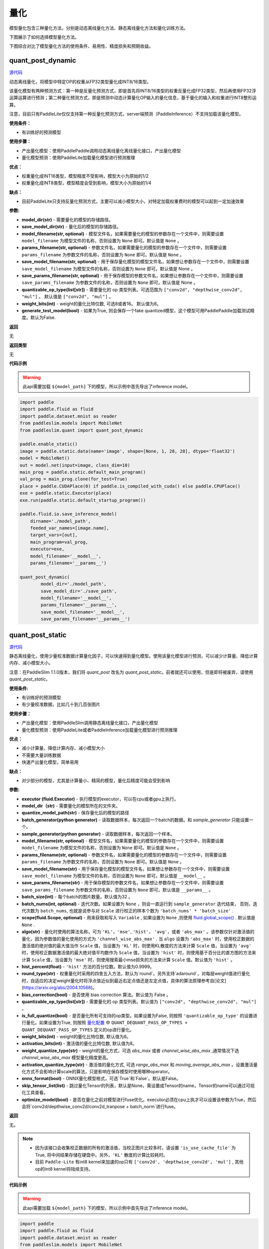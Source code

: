 量化
====

模型量化包含三种量化方法，分别是动态离线量化方法、静态离线量化方法和量化训练方法。

下图展示了如何选择模型量化方法。


.. image:: https://user-images.githubusercontent.com/52520497/83991261-cbe55800-a97e-11ea-880c-d83fb7924454.png
   :scale: 80 %
   :alt: 图1：选择模型量化方法
   :align: center

下图综合对比了模型量化方法的使用条件、易用性、精度损失和预期收益。

.. image:: https://user-images.githubusercontent.com/52520497/83991268-cee04880-a97e-11ea-9ecd-2d0f04a15205.png
   :scale: 80 %
   :alt: 图2：综合对比模型量化方法
   :align: center

quant_post_dynamic
-------------------

.. py:function:: paddleslim.quant.quant_post_dynamic(model_dir, save_model_dir, model_filename=None, params_filename=None, save_model_filename=None, save_params_filename=None, quantizable_op_type=["conv2d", "mul"], weight_bits=8, generate_test_model=False)

`源代码 <https://github.com/PaddlePaddle/PaddleSlim/blob/develop/paddleslim/quant/quanter.py>`_

动态离线量化，将模型中特定OP的权重从FP32类型量化成INT8/16类型。

该量化模型有两种预测方式：第一种是反量化预测方式，即是首先将INT8/16类型的权重反量化成FP32类型，然后再使用FP32浮运算运算进行预测；第二种量化预测方式，即是预测中动态计算量化OP输入的量化信息，基于量化的输入和权重进行INT8整形运算。

注意，目前只有PaddleLite仅仅支持第一种反量化预测方式，server端预测（PaddleInference）不支持加载该量化模型。

**使用条件：**

* 有训练好的预测模型

**使用步骤：**

* 产出量化模型：使用PaddlePaddle调用动态离线量化离线量化接口，产出量化模型
* 量化模型预测：使用PaddleLite加载量化模型进行预测推理

**优点：**

* 权重量化成INT16类型，模型精度不受影响，模型大小为原始的1/2
* 权重量化成INT8类型，模型精度会受到影响，模型大小为原始的1/4

**缺点：**

* 目前PaddleLite只支持反量化预测方式，主要可以减小模型大小，对特定加载权重费时的模型可以起到一定加速效果


**参数:**

- **model_dir(str)** - 需要量化的模型的存储路径。
- **save_model_dir(str)** - 量化后的模型的存储路径。
- **model_filename(str, optional)** - 模型文件名，如果需要量化的模型的参数存在一个文件中，则需要设置 ``model_filename`` 为模型文件的名称，否则设置为 ``None`` 即可。默认值是 ``None`` 。
- **params_filename(str, optional)** - 参数文件名，如果需要量化的模型的参数存在一个文件中，则需要设置 ``params_filename`` 为参数文件的名称，否则设置为 ``None`` 即可。默认值是 ``None`` 。
- **save_model_filename(str, optional)** - 用于保存量化模型的模型文件名，如果想让参数存在一个文件中，则需要设置 ``save_model_filename`` 为模型文件的名称，否则设置为 ``None`` 即可。默认值是 None 。
- **save_params_filename(str, optional)** - 用于保存模型的参数文件名，如果想让参数存在一个文件中，则需要设置 ``save_params_filename`` 为参数文件的名称，否则设置为 ``None`` 即可。默认值是 None 。
- **quantizable_op_type(list[str])** -  需要量化的 op 类型列表。可选范围为 ``["conv2d", "depthwise_conv2d", "mul"]`` 。 默认值是 ``["conv2d", "mul"]`` 。
- **weight_bits(int)** - weight的量化比特位数, 可选8或者16。 默认值为8。
- **generate_test_model(bool)** - 如果为True, 则会保存一个fake quantized模型，这个模型可用PaddlePaddle加载测试精度。默认为False.

**返回**

无

**返回类型**

无

**代码示例**

.. warning::

   此api需要加载 ``${model_path}`` 下的模型，所以示例中首先导出了inference model。

.. code-block:: python

   import paddle
   import paddle.fluid as fluid
   import paddle.dataset.mnist as reader
   from paddleslim.models import MobileNet
   from paddleslim.quant import quant_post_dynamic
   
   paddle.enable_static()
   image = paddle.static.data(name='image', shape=[None, 1, 28, 28], dtype='float32')
   model = MobileNet()
   out = model.net(input=image, class_dim=10) 
   main_prog = paddle.static.default_main_program()
   val_prog = main_prog.clone(for_test=True)
   place = paddle.CUDAPlace(0) if paddle.is_compiled_with_cuda() else paddle.CPUPlace()
   exe = paddle.static.Executor(place)
   exe.run(paddle.static.default_startup_program())
   
   paddle.fluid.io.save_inference_model(
       dirname='./model_path',
       feeded_var_names=[image.name],
       target_vars=[out],
       main_program=val_prog,
       executor=exe,
       model_filename='__model__',
       params_filename='__params__')
   
   quant_post_dynamic(
           model_dir='./model_path',
           save_model_dir='./save_path',
           model_filename='__model__',
           params_filename='__params__',
           save_model_filename='__model__',
           save_params_filename='__params__')





quant_post_static
---------------

.. py:function:: paddleslim.quant.quant_post_static(executor,model_dir, quantize_model_path, batch_generator=None, sample_generator=None, model_filename=None, params_filename=None, save_model_filename='model.pdmodel', save_params_filename='model.pdiparams', batch_size=16, batch_nums=None, scope=None, algo='KL', round_type='round', quantizable_op_type=["conv2d","depthwise_conv2d","mul"], is_full_quantize=False, weight_bits=8, activation_bits=8, activation_quantize_type='range_abs_max', weight_quantize_type='channel_wise_abs_max', onnx_format=False, skip_tensor_list=None, optimize_model=False)

`源代码 <https://github.com/PaddlePaddle/PaddleSlim/blob/develop/paddleslim/quant/quanter.py>`_

静态离线量化，使用少量校准数据计算量化因子，可以快速得到量化模型。使用该量化模型进行预测，可以减少计算量、降低计算内存、减小模型大小。

注意：在PaddleSlim 1.1.0版本，我们将 `quant_post` 改名为 `quant_post_static`。前者就还可以使用，但是即将被废弃，请使用 `quant_post_static`。

**使用条件:**

* 有训练好的预测模型
* 有少量校准数据，比如几十到几百张图片

**使用步骤：**

* 产出量化模型：使用PaddleSlim调用静态离线量化接口，产出量化模型
* 量化模型预测：使用PaddleLite或者PaddleInference加载量化模型进行预测推理

**优点：**

* 减小计算量、降低计算内存、减小模型大小
* 不需要大量训练数据
* 快速产出量化模型，简单易用

**缺点：**

* 对少部分的模型，尤其是计算量小、精简的模型，量化后精度可能会受到影响

**参数:**

- **executor (fluid.Executor)** - 执行模型的executor，可以在cpu或者gpu上执行。
- **model_dir（str)** - 需要量化的模型所在的文件夹。
- **quantize_model_path(str)** - 保存量化后的模型的路径
- **batch_generator(python generator)** - 读取数据样本，每次返回一个batch的数据。和 `sample_generator` 只能设置一个。
- **sample_generator(python generator)** - 读取数据样本，每次返回一个样本。
- **model_filename(str, optional)** - 模型文件名，如果需要量化的模型的参数存在一个文件中，则需要设置 ``model_filename`` 为模型文件的名称，否则设置为 ``None`` 即可。默认值是 ``None`` 。
- **params_filename(str, optional)** - 参数文件名，如果需要量化的模型的参数存在一个文件中，则需要设置 ``params_filename`` 为参数文件的名称，否则设置为 ``None`` 即可。默认值是 ``None`` 。
- **save_model_filename(str)** - 用于保存量化模型的模型文件名，如果想让参数存在一个文件中，则需要设置 ``save_model_filename`` 为模型文件的名称，否则设置为 ``None`` 即可。默认值是 ``__model__`` 。
- **save_params_filename(str)** - 用于保存模型的参数文件名，如果想让参数存在一个文件中，则需要设置 ``save_params_filename`` 为参数文件的名称，否则设置为 ``None`` 即可。默认值是 ``__params__`` 。
- **batch_size(int)** - 每个batch的图片数量。默认值为32 。
- **batch_nums(int, optional)** - 迭代次数。如果设置为 ``None`` ，则会一直运行到 ``sample_generator`` 迭代结束， 否则，迭代次数为 ``batch_nums``, 也就是说参与对 ``Scale`` 进行校正的样本个数为 ``'batch_nums' * 'batch_size'`` .
- **scope(fluid.Scope, optional)** - 用来获取和写入 ``Variable`` , 如果设置为 ``None`` ,则使用 `fluid.global_scope() <https://www.paddlepaddle.org.cn/documentation/docs/zh/develop/api_cn/executor_cn/global_scope_cn.html>`_ . 默认值是 ``None`` .
- **algo(str)** - 量化时使用的算法名称，可为 ``'KL'``，``'mse'``, ``'hist'``， ``'avg'``，或者 ``'abs_max'`` 。该参数仅针对激活值的量化，因为参数值的量化使用的方式为 ``'channel_wise_abs_max'`` . 当 ``algo`` 设置为 ``'abs_max'`` 时，使用校正数据的激活值的绝对值的最大值当作 ``Scale`` 值，当设置为 ``'KL'`` 时，则使用KL散度的方法来计算 ``Scale`` 值，当设置为 ``'avg'`` 时，使用校正数据激活值的最大绝对值平均数作为 ``Scale`` 值，当设置为 ``'hist'`` 时，则使用基于百分比的直方图的方法来计算 ``Scale`` 值，当设置为 ``'mse'`` 时，则使用搜索最小mse损失的方法来计算 ``Scale`` 值。默认值为 ``'hist'`` 。
- **hist_percent(float)** -  ``'hist'`` 方法的百分位数。默认值为0.9999。
- **round_type(str)** - 权重量化时采用的四舍五入方法，默认为`round`。另外支持`adaround`，对每层weight值进行量化时，自适应的决定weight量化时将浮点值近似到最近右定点值还是左定点值，具体的算法原理参考自[论文](https://arxiv.org/abs/2004.10568)。
- **bias_correction(bool)** -  是否使用 bias correction 算法。默认值为 False 。
- **quantizable_op_type(list[str])** -  需要量化的 op 类型列表。默认值为 ``["conv2d", "depthwise_conv2d", "mul"]`` 。
- **is_full_quantize(bool)** - 是否量化所有可支持的op类型。如果设置为False, 则按照 ``'quantizable_op_type'`` 的设置进行量化。如果设置为True, 则按照 `量化配置 <#id2>`_  中 ``QUANT_DEQUANT_PASS_OP_TYPES + QUANT_DEQUANT_PASS_OP_TYPES`` 定义的op进行量化。  
- **weight_bits(int)** - weight的量化比特位数, 默认值为8。
- **activation_bits(int)** - 激活值的量化比特位数, 默认值为8。
- **weight_quantize_type(str)** - weight的量化方式，可选 `abs_max` 或者 `channel_wise_abs_max` ,通常情况下选 `channel_wise_abs_max` 模型量化精度更高。
- **activation_quantize_type(str)** - 激活值的量化方式, 可选 `range_abs_max` 和 `moving_average_abs_max` 。设置激活量化方式不会影响计算scale的算法，只是影响在保存模型时使用哪种operator。
- **onnx_format(bool)** - ONNX量化模型格式，可选`True`和`False`。默认是False。
- **skip_tensor_list(list)** - 跳过量化Tensor的列表，默认是None，需设置成Tensor的name，Tensor的name可以通过可视化工具查看。
- **optimize_model(bool)** - 是否在量化之前对模型进行fuse优化。executor必须在cpu上执才可以设置该参数为True，然后会将`conv2d/depthwise_conv2d/conv2d_tranpose + batch_norm`进行fuse。
**返回**

无。

.. note::

   - 因为该接口会收集校正数据的所有的激活值，当校正图片比较多时，请设置 ``'is_use_cache_file'`` 为True, 将中间结果存储在硬盘中。另外，``'KL'`` 散度的计算比较耗时。
   - 目前 ``Paddle-Lite`` 有int8 kernel来加速的op只有 ``['conv2d', 'depthwise_conv2d', 'mul']`` , 其他op的int8 kernel将陆续支持。

**代码示例**

.. warning::

   此api需要加载 ``${model_path}`` 下的模型，所以示例中首先导出了inference model。

.. code-block:: python

    import paddle
    import paddle.fluid as fluid
    import paddle.dataset.mnist as reader
    from paddleslim.models import MobileNet
    from paddleslim.quant import quant_post_static

    paddle.enable_static()
    val_reader = reader.test()
    use_gpu = True
    place = fluid.CUDAPlace(0) if use_gpu else fluid.CPUPlace()
    exe = fluid.Executor(place)
    paddle.enable_static()
    image = paddle.static.data(name='image', shape=[None, 1, 28, 28], dtype='float32')
    model = MobileNet()
    out = model.net(input=image, class_dim=10)
    main_prog = paddle.static.default_main_program()
    val_prog = main_prog.clone(for_test=True)
    place = paddle.CUDAPlace(0) if paddle.is_compiled_with_cuda() else paddle.CPUPlace()
    exe = paddle.static.Executor(place)
    exe.run(paddle.static.default_startup_program())

    paddle.fluid.io.save_inference_model(
        dirname='./model_path',
        feeded_var_names=[image.name],
        target_vars=[out],
        main_program=val_prog,
        executor=exe,
        model_filename='model.pdmodel',
        params_filename='model.pdiparams')
    quant_post_static(
        executor=exe,
        model_dir='./model_path',
        quantize_model_path='./save_path',
        sample_generator=val_reader,
        model_filename='model.pdmodel',
        params_filename='model.pdiparams',
        batch_size=16,
        batch_nums=10)

更详细的用法请参考 `离线量化demo <https://github.com/PaddlePaddle/PaddleSlim/tree/develop/demo/quant/quant_post>`_ 。


quant_recon_static
---------------

.. py:function:: paddleslim.quant.quant_recon_static(executor,model_dir, quantize_model_path, batch_generator=None, sample_generator=None, model_filename=None, params_filename=None, save_model_filename='model.pdmodel', save_params_filename='model.pdiparams', batch_size=16, batch_nums=None, scope=None, algo='KL', recon_level='layer-wise', simulate_activation_quant=False, bias_correction=False, quantizable_op_type=["conv2d","depthwise_conv2d","mul"], is_full_quantize=False, weight_bits=8, activation_bits=8, activation_quantize_type='range_abs_max', weight_quantize_type='channel_wise_abs_max', onnx_format=False, skip_tensor_list=None, optimize_model=False, regions=None, region_weights_names=None, epochs=20, drop_prob=0.5, lr=0.1)

`源代码 <https://github.com/PaddlePaddle/PaddleSlim/blob/develop/paddleslim/quant/reconstruction_quantization.py>`_

静态离线量化重构，使用少量校准数据计算量化因子，可以快速得到量化模型，并使用校准数据，以及BRECQ/QDrop方法对量化后权重的取整方式进行重构学习。使用该量化模型进行预测，可以减少计算量、降低计算内存、减小模型大小。

**使用条件:**

* 有训练好的预测模型
* 有少量校准数据，比如几十到几百张图片

**使用步骤：**

* 产出量化模型：使用PaddleSlim调用量化重构接口，产出重构量化模型权重后的模型
* 量化模型预测：使用PaddleLite或者PaddleInference加载量化模型进行预测推理

**优点：**

* 减小计算量、降低计算内存、减小模型大小
* 不需要大量训练数据
* 相对静态离线量化可进一步提升量化后模型的精度

**缺点：**

* 对层数较多的模型，重构过程需要一定的时间开销。

**参数:**

- **executor (fluid.Executor)** - 执行模型的executor，可以在cpu或者gpu上执行。
- **model_dir（str)** - 需要量化的模型所在的文件夹。
- **quantize_model_path(str)** - 保存量化后的模型的路径
- **batch_generator(python generator)** - 读取数据样本，每次返回一个batch的数据。和 `sample_generator` 只能设置一个。
- **sample_generator(python generator)** - 读取数据样本，每次返回一个样本。
- **model_filename(str, optional)** - 模型文件名，如果需要量化的模型的参数存在一个文件中，则需要设置 ``model_filename`` 为模型文件的名称，否则设置为 ``None`` 即可。默认值是 ``None`` 。
- **params_filename(str, optional)** - 参数文件名，如果需要量化的模型的参数存在一个文件中，则需要设置 ``params_filename`` 为参数文件的名称，否则设置为 ``None`` 即可。默认值是 ``None`` 。
- **save_model_filename(str)** - 用于保存量化模型的模型文件名，如果想让参数存在一个文件中，则需要设置 ``save_model_filename`` 为模型文件的名称，否则设置为 ``None`` 即可。默认值是 ``__model__`` 。
- **save_params_filename(str)** - 用于保存模型的参数文件名，如果想让参数存在一个文件中，则需要设置 ``save_params_filename`` 为参数文件的名称，否则设置为 ``None`` 即可。默认值是 ``__params__`` 。
- **batch_size(int)** - 每个batch的图片数量。默认值为32 。
- **batch_nums(int, optional)** - 迭代次数。如果设置为 ``None`` ，则会一直运行到 ``sample_generator`` 迭代结束， 否则，迭代次数为 ``batch_nums``, 也就是说参与对 ``Scale`` 进行校正的样本个数为 ``'batch_nums' * 'batch_size'`` .
- **scope(fluid.Scope, optional)** - 用来获取和写入 ``Variable`` , 如果设置为 ``None`` ,则使用 `fluid.global_scope() <https://www.paddlepaddle.org.cn/documentation/docs/zh/develop/api_cn/executor_cn/global_scope_cn.html>`_ . 默认值是 ``None`` .
- **algo(str)** - 量化时使用的算法名称，可为 ``'KL'``，``'mse'``, ``'hist'``， ``'avg'``，或者 ``'abs_max'`` 。该参数仅针对激活值的量化，因为参数值的量化使用的方式为 ``'channel_wise_abs_max'`` . 当 ``algo`` 设置为 ``'abs_max'`` 时，使用校正数据的激活值的绝对值的最大值当作 ``Scale`` 值，当设置为 ``'KL'`` 时，则使用KL散度的方法来计算 ``Scale`` 值，当设置为 ``'avg'`` 时，使用校正数据激活值的最大绝对值平均数作为 ``Scale`` 值，当设置为 ``'hist'`` 时，则使用基于百分比的直方图的方法来计算 ``Scale`` 值，当设置为 ``'mse'`` 时，则使用搜索最小mse损失的方法来计算 ``Scale`` 值。默认值为 ``'hist'`` 。
- **hist_percent(float)** -  ``'hist'`` 方法的百分位数。默认值为0.9999。
- **bias_correction(bool)** -  是否使用 bias correction 算法。默认值为 False 。
- **recon_level(str)** -重构粒度，目前支持['layer-wise', 'region-wise']，默认值为layer-wise，即逐层重构。
- **simulate_activation_quant(bool)** -在重构量化后模型weight的round方式时，是否考虑激活量化带来的噪声。默认值为False。
- **quantizable_op_type(list[str])** -  需要量化的 op 类型列表。默认值为 ``["conv2d", "depthwise_conv2d", "mul"]`` 。
- **is_full_quantize(bool)** - 是否量化所有可支持的op类型。如果设置为False, 则按照 ``'quantizable_op_type'`` 的设置进行量化。如果设置为True, 则按照 `量化配置 <#id2>`_  中 ``QUANT_DEQUANT_PASS_OP_TYPES + QUANT_DEQUANT_PASS_OP_TYPES`` 定义的op进行量化。  
- **weight_bits(int)** - weight的量化比特位数, 默认值为8。
- **activation_bits(int)** - 激活值的量化比特位数, 默认值为8。
- **weight_quantize_type(str)** - weight的量化方式，可选 `abs_max` 或者 `channel_wise_abs_max` ,通常情况下选 `channel_wise_abs_max` 模型量化精度更高。
- **activation_quantize_type(str)** - 激活值的量化方式, 可选 `range_abs_max` 和 `moving_average_abs_max` 。设置激活量化方式不会影响计算scale的算法，只是影响在保存模型时使用哪种operator。
- **onnx_format(bool)** - ONNX量化模型格式，可选`True`和`False`。默认是False。
- **skip_tensor_list(list)** - 跳过量化Tensor的列表，默认是None，需设置成Tensor的name，Tensor的name可以通过可视化工具查看。
- **optimize_model(bool)** - 是否在量化之前对模型进行fuse优化。executor必须在cpu上执才可以设置该参数为True，然后会将`conv2d/depthwise_conv2d/conv2d_tranpose + batch_norm`进行fuse。
- **region(list[list])** -一些region构成的列表，region是指原program中的一个子图，其只有一个输入op和一个输出op，region可由用户手动给出也可自动产出，默认值为None。
- **region_weights_names(list[list])** -每个region中所包含的weight名称，可由用户手动指定，也可自动产出，默认值为None。
- **epochs(int)** -重构过程的epoch数量，默认值为20。
- **lr(float)** -重构过程的学习率，默认值为0。
- **drop_prob(float)** -引入激活量化噪声的概率，默认值为0.5，只有在simulate_activation_quant=True时才生效。
**返回**

无。

**代码示例**

.. warning::

   此api需要加载 ``${model_path}`` 下的模型，所以示例中首先导出了inference model。

.. code-block:: python

    import paddle
    import paddle.fluid as fluid
    import paddle.dataset.mnist as reader
    from paddleslim.models import MobileNet
    from paddleslim.quant import quant_recon_static

    paddle.enable_static()
    val_reader = reader.test()
    use_gpu = True
    place = fluid.CUDAPlace(0) if use_gpu else fluid.CPUPlace()
    exe = fluid.Executor(place)
    paddle.enable_static()
    image = paddle.static.data(name='image', shape=[None, 1, 28, 28], dtype='float32')
    model = MobileNet()
    out = model.net(input=image, class_dim=10)
    main_prog = paddle.static.default_main_program()
    val_prog = main_prog.clone(for_test=True)
    place = paddle.CUDAPlace(0) if paddle.is_compiled_with_cuda() else paddle.CPUPlace()
    exe = paddle.static.Executor(place)
    exe.run(paddle.static.default_startup_program())

    paddle.fluid.io.save_inference_model(
        dirname='./model_path',
        feeded_var_names=[image.name],
        target_vars=[out],
        main_program=val_prog,
        executor=exe,
        model_filename='model.pdmodel',
        params_filename='model.pdiparams')
    quant_recon_static(
        executor=exe,
        model_dir='./model_path',
        quantize_model_path='./save_path',
        sample_generator=val_reader,
        model_filename='model.pdmodel',
        params_filename='model.pdiparams',
        batch_size=16,
        batch_nums=10,
        region=None,
        region_weights_names=None,
        recon_level='region-wise')

更详细的用法请参考 `量化重构demo <https://github.com/gushiqiao/PaddleSlim/tree/develop/example/post_training_quantization/pytorch_yolo_series>`_ 。


quant_aware
------------

.. py:function:: paddleslim.quant.quant_aware(program, place, config, scope=None, for_test=False, weight_quantize_func=None, act_quantize_func=None, weight_preprocess_func=None, act_preprocess_func=None, optimizer_func=None, executor=None))

`源代码 <https://github.com/PaddlePaddle/PaddleSlim/blob/develop/paddleslim/quant/quanter.py>`_

在 program 中加入量化和反量化op, 用于量化训练。


**参数：**

- **program (fluid.Program)** -  传入训练或测试program 。
- **place(fluid.CPUPlace | fluid.CUDAPlace)** -  该参数表示 ``Executor`` 执行所在的设备。
- **config(dict)** -  量化配置表。
- **scope(fluid.Scope, optional)** -  传入用于存储 ``Variable`` 的 ``scope`` ，需要传入 ``program`` 所使用的 ``scope`` ，一般情况下，是 `fluid.global_scope() <https://www.paddlepaddle.org.cn/documentation/docs/zh/develop/api_cn/executor_cn/global_scope_cn.html>`_ 。设置为 ``None`` 时将使用 `fluid.global_scope() <https://www.paddlepaddle.org.cn/documentation/docs/zh/develop/api_cn/executor_cn/global_scope_cn.html>`_ ，默认值为 ``None`` 。
- **for_test(bool)** -  如果 ``program`` 参数是一个测试 ``program`` ， ``for_test`` 应设为True，否则设为False 。
-  **weight_quantize_func(function)** - 自定义对权重量化的函数，该函数的输入是待量化的权重，输出是反量化之后的权重，可以快速验证此量化函数是否有效。此参数设置后，将会替代量化配置中 `weight_quantize_type` 定义的方法，如果此参数不设置，将继续使用 `weight_quantize_type` 定义的方法。默认为None。
- **act_quantize_func(function)** - 自定义对激活量化的函数，该函数的输入是待量化的激活，输出是反量化之后的激活，可以快速验证此量化函数是否有效。将会替代量化配置中 `activation_quantize_type` 定义的方法，如果此参数不设置，将继续使用 `activation_quantize_type` 定义的方法。默认为None.
- **weight_preprocess_func(function)** - 自定义在对权重做量化之前，对权重进行处理的函数。此方法的意义在于网络中的参数不一定适合于直接量化，如果对参数分布先进行处理再进行量化，或许可以提高量化精度。默认为None.

- **act_preprocess_func(function)** - 自定义在对激活做量化之前，对激活进行处理的函数。此方法的意义在于网络中的激活值不一定适合于直接量化，如果对激活值先进行处理再进行量化，或许可以提高量化精度。默认为None.

- **optimizer_func(function)** - 该参数是一个返回optimizer的函数。定义的optimizer函数将用于定义上述自定义函数中的参数的优化参数。默认为None.
- **executor(fluid.Executor)** - 用于初始化上述自定义函数中的变量。默认为None.

**返回**

含有量化和反量化 operator 的 program 。

**返回类型**

- 当 ``for_test=False`` ，返回类型为 ``fluid.CompiledProgram`` ， **注意，此返回值不能用于保存参数** 。
- 当 ``for_test=True`` ，返回类型为 ``fluid.Program`` 。

.. note::

   - 此接口会改变program 结构，并且可能增加一些persistable的变量，所以加载模型参数时请注意和相应的 program 对应。
   - 此接口底层经历了 fluid.Program -> fluid.framework.IrGraph -> fluid.Program 的转变，在 ``fluid.framework.IrGraph`` 中没有 ``Parameter`` 的概念，``Variable`` 只有 persistable 和not persistable的区别，所以在保存和加载参数时，请使用 ``fluid.io.save_persistables`` 和 ``fluid.io.load_persistables`` 接口。
   - 由于此接口会根据 program 的结构和量化配置来对program 添加op，所以 ``Paddle`` 中一些通过 ``fuse op`` 来加速训练的策略不能使用。已知以下策略在使用量化时必须设为False ： ``fuse_all_reduce_ops, sync_batch_norm`` 。
   - 如果传入的 program 中存在和任何op都没有连接的 ``Variable`` ，则会在量化的过程中被优化掉。



convert
---------

.. py:function:: paddleslim.quant.convert(program, place, config, scope=None, save_int8=False)

`源代码 <https://github.com/PaddlePaddle/PaddleSlim/blob/develop/paddleslim/quant/quanter.py>`_


把训练好的量化 program ，转换为可用于保存 ``inference model`` 的 program 。

**参数：**

- **program (fluid.Program)** -  传入测试 program 。
- **place(fluid.CPUPlace | fluid.CUDAPlace)** - 该参数表示 ``Executor`` 执行所在的设备。
- **config(dict)** -  量化配置表。
- **scope(fluid.Scope)** - 传入用于存储 ``Variable`` 的 ``scope`` ，需要传入 ``program`` 所使用的 ``scope`` ，一般情况下，是 `fluid.global_scope() <https://www.paddlepaddle.org.cn/documentation/docs/zh/develop/api_cn/executor_cn/global_scope_cn.html>`_ 。设置为 ``None`` 时将使用 `fluid.global_scope() <https://www.paddlepaddle.org.cn/documentation/docs/zh/develop/api_cn/executor_cn/global_scope_cn.html>`_ ，默认值为 ``None`` 。
- **save_int8（bool)** -  是否需要返回参数为 ``int8`` 的 program 。该功能目前只能用于确认模型大小。默认值为 ``False`` 。

**返回**

- **program (fluid.Program)** - freezed program，可用于保存inference model，参数为 ``float32`` 类型，但其数值范围可用int8表示。该模型用于预测部署。
- **int8_program (fluid.Program)** - freezed program，可用于保存inference model，参数为 ``int8`` 类型。当 ``save_int8`` 为False 时，不返回该值。该模型不可以用于预测部署。

.. note::

   因为该接口会对 op 和 Variable 做相应的删除和修改，所以此接口只能在训练完成之后调用。如果想转化训练的中间模型，可加载相应的参数之后再使用此接口。

**代码示例**

.. code-block:: python

   import paddle
   import paddle.fluid as fluid
   import paddleslim.quant as quant
   
   paddle.enable_static()
   train_program = fluid.Program()
   with fluid.program_guard(train_program):
       image = fluid.data(name='x', shape=[None, 1, 28, 28])
       label = fluid.data(name='label', shape=[None, 1], dtype='int64')
       conv = fluid.layers.conv2d(image, 32, 1)
       feat = fluid.layers.fc(conv, 10, act='softmax')
       cost = fluid.layers.cross_entropy(input=feat, label=label)
       avg_cost = fluid.layers.mean(x=cost)
   
   use_gpu = True
   place = fluid.CUDAPlace(0) if use_gpu else fluid.CPUPlace()
   exe = fluid.Executor(place)
   exe.run(fluid.default_startup_program())
   eval_program = train_program.clone(for_test=True)
   #配置
   config = {'weight_quantize_type': 'abs_max',
           'activation_quantize_type': 'moving_average_abs_max'}
   build_strategy = fluid.BuildStrategy()
   exec_strategy = fluid.ExecutionStrategy()
   #调用api
   quant_train_program = quant.quant_aware(train_program, place, config, for_test=False)
   quant_eval_program = quant.quant_aware(eval_program, place, config, for_test=True)
   #关闭策略
   build_strategy.fuse_all_reduce_ops = False
   build_strategy.sync_batch_norm = False
   quant_train_program = quant_train_program.with_data_parallel(
       loss_name=avg_cost.name,
       build_strategy=build_strategy,
       exec_strategy=exec_strategy)
   
   inference_prog = quant.convert(quant_eval_program, place, config)

更详细的用法请参考 `量化训练demo <https://github.com/PaddlePaddle/PaddleSlim/tree/develop/demo/quant/quant_aware>`_ 。


量化训练方法的参数配置
---------------
通过字典配置量化参数

.. code-block:: python


   TENSORRT_OP_TYPES = [
       'mul', 'conv2d', 'pool2d', 'depthwise_conv2d', 'elementwise_add',
       'leaky_relu'
   ]
   TRANSFORM_PASS_OP_TYPES = ['conv2d', 'depthwise_conv2d', 'mul', 'conv2d_transpose']
   
   QUANT_DEQUANT_PASS_OP_TYPES = [
           "pool2d", "elementwise_add", "concat", "softmax", "argmax", "transpose",
           "equal", "gather", "greater_equal", "greater_than", "less_equal",
           "less_than", "mean", "not_equal", "reshape", "reshape2",
           "bilinear_interp", "nearest_interp", "trilinear_interp", "slice",
           "squeeze", "elementwise_sub", "relu", "relu6", "leaky_relu", "tanh", "swish"
       ]
   
   _quant_config_default = {
       # weight quantize type, default is 'channel_wise_abs_max'
       'weight_quantize_type': 'channel_wise_abs_max',
       # activation quantize type, default is 'moving_average_abs_max'
       'activation_quantize_type': 'moving_average_abs_max',
       # weight quantize bit num, default is 8
       'weight_bits': 8,
       # activation quantize bit num, default is 8
       'activation_bits': 8,
       # ops of name_scope in not_quant_pattern list, will not be quantized
       'not_quant_pattern': ['skip_quant'],
       # ops of type in quantize_op_types, will be quantized
       'quantize_op_types': ['conv2d', 'depthwise_conv2d', 'mul'],
       # data type after quantization, such as 'uint8', 'int8', etc. default is 'int8'
       'dtype': 'int8',
       # window size for 'range_abs_max' quantization. defaulf is 10000
       'window_size': 10000,
       # The decay coefficient of moving average, default is 0.9
       'moving_rate': 0.9,
       # if True, 'quantize_op_types' will be TENSORRT_OP_TYPES
       'for_tensorrt': False,
       # if True, 'quantoze_op_types' will be TRANSFORM_PASS_OP_TYPES + QUANT_DEQUANT_PASS_OP_TYPES
       'is_full_quantize': False
   }

**参数：**

- **weight_quantize_type(str)** - 参数量化方式。可选 ``'abs_max'`` ,  ``'channel_wise_abs_max'`` , ``'range_abs_max'`` , ``'moving_average_abs_max'`` 。如果使用 ``TensorRT`` 加载量化后的模型来预测，请使用 ``'channel_wise_abs_max'`` 。 默认 ``'channel_wise_abs_max'`` 。
- **activation_quantize_type(str)** - 激活量化方式，可选 ``'abs_max'`` ,  ``'range_abs_max'`` ,  ``'moving_average_abs_max'`` 。如果使用 ``TensorRT`` 加载量化后的模型来预测，请使用 ``'range_abs_max', 'moving_average_abs_max'`` 。，默认 ``'moving_average_abs_max'`` 。
- **weight_bits(int)** - 参数量化bit数，默认8, 可选1-8，推荐设为8，因为量化后的数据类型是 ``int8`` 。
- **activation_bits(int)** -  激活量化bit数，默认8，可选1-8，推荐设为8，因为量化后的数据类型是 ``int8`` 。
- **not_quant_pattern(str | list[str])** - 所有 ``name_scope`` 包含 ``'not_quant_pattern'`` 字符串的 op ，都不量化, 设置方式请参考 `fluid.name_scope <https://www.paddlepaddle.org.cn/documentation/docs/zh/api_cn/fluid_cn/name_scope_cn.html#name-scope>`_ 。
- **quantize_op_types(list[str])** -  需要进行量化的 op 类型，可选的op类型为 ``TRANSFORM_PASS_OP_TYPES + QUANT_DEQUANT_PASS_OP_TYPES`` 。
- **dtype(int8)** - 量化后的参数类型，默认 ``int8`` , 目前仅支持 ``int8`` 。
- **window_size(int)** -  ``'range_abs_max'`` 量化方式的 ``window size`` ，默认10000。
- **moving_rate(int)** - ``'moving_average_abs_max'`` 量化方式的衰减系数，默认 0.9。
- **for_tensorrt(bool)** - 量化后的模型是否使用 ``TensorRT`` 进行预测。如果是的话，量化op类型为： ``TENSORRT_OP_TYPES`` 。默认值为False.
- **is_full_quantize(bool)** - 是否量化所有可支持op类型。可量化op为 ``TRANSFORM_PASS_OP_TYPES + QUANT_DEQUANT_PASS_OP_TYPES`` 。 默认值为False.

.. :note::

   目前 ``Paddle-Lite`` 有int8 kernel来加速的op只有 ``['conv2d', 'depthwise_conv2d', 'mul']``, 其他op的int8 kernel将陆续支持。


quant_embedding
-------------------

.. py:function:: paddleslim.quant.quant_embedding(program, place, config=None, scope=None)

`源代码 <https://github.com/PaddlePaddle/PaddleSlim/blob/develop/paddleslim/quant/quant_embedding.py>`_

对 ``Embedding`` 参数进行量化。

**参数:**

- **program(fluid.Program)** - 需要量化的program
- **scope(fluid.Scope, optional)** - 用来获取和写入 ``Variable``, 如果设置为 ``None``,则使用 `fluid.global_scope() <https://www.paddlepaddle.org.cn/documentation/docs/zh/develop/api_cn/executor_cn/global_scope_cn.html>`_ .
- **place(fluid.CPUPlace | fluid.CUDAPlace)** - 运行program的设备
- **config(dict, optional)** - 定义量化的配置。可以配置的参数有 `'quantize_op_types'`, 指定需要量化的op，如果不指定，则设为 `['lookup_table', 'fused_embedding_seq_pool', 'pyramid_hash']` ,目前仅支持这三种op。对于每个op，可指定以下配置： ``'quantize_type'`` (str, optional): 量化的类型，目前支持的类型是 ``'abs_max', 'log'``, 默认值是 ``'abs_max'`` 。 ``'quantize_bits'`` （int, optional): 量化的bit数，目前支持的bit数为8。默认值是8. ``'dtype'`` (str, optional): 量化之后的数据类型， 目前支持的是 ``'int8'``. 默认值是 ``int8`` 。举个配置例子，可以是 `{'quantize_op_types': ['lookup_table'], 'lookup_table': {'quantize_type': 'abs_max'}}` 。

**返回**

量化之后的program

**返回类型**

fluid.Program

**代码示例**

.. code-block:: python
   
   import paddle
   import paddle.fluid as fluid
   import paddleslim.quant as quant
   
   paddle.enable_static()
   train_program = fluid.Program()
   with fluid.program_guard(train_program):
       input_word = fluid.data(name="input_word", shape=[None, 1], dtype='int64')
       input_emb = fluid.embedding(
           input=input_word,
           is_sparse=False,
           size=[100, 128],
           param_attr=fluid.ParamAttr(name='emb',
           initializer=fluid.initializer.Uniform(-0.005, 0.005)))
   
   infer_program = train_program.clone(for_test=True)
   
   use_gpu = True
   place = fluid.CUDAPlace(0) if use_gpu else fluid.CPUPlace()
   exe = fluid.Executor(place)
   exe.run(fluid.default_startup_program())
   
   # 量化为8比特，Embedding参数的体积减小4倍，精度有轻微损失
   config = {
            'quantize_op_types': ['lookup_table'],
            'lookup_table': {
               'quantize_type': 'abs_max',
               'quantize_bits': 8,
               'dtype': 'int8'
               }
            }

   '''
   # 量化为16比特，Embedding参数的体积减小2倍，精度损失很小
   config = {
            'quantize_op_types': ['lookup_table'],
            'lookup_table': {
               'quantize_type': 'abs_max',
               'quantize_bits': 16,
               'dtype': 'int16'
               }
            }
   '''
   quant_program = quant.quant_embedding(infer_program, place, config)

更详细的用法请参考 `Embedding量化demo <https://github.com/PaddlePaddle/PaddleSlim/tree/develop/demo/quant/quant_embedding>`_ 


